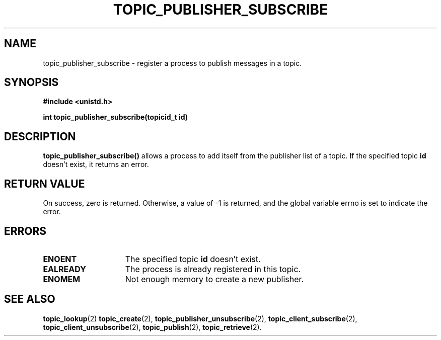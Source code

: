 .TH TOPIC_PUBLISHER_SUBSCRIBE 2 "March 25, 2017" "IIT - CS551" "Syscalls Manual"

.SH NAME
topic_publisher_subscribe \- register a process to publish messages in a topic.

.SH SYNOPSIS
.nf
.ft B
#include <unistd.h>

int topic_publisher_subscribe(topicid_t id)
.ft R
.fi
.SH DESCRIPTION
.de SP
.if t .sp 0.4
.if n .sp
..
.B topic_publisher_subscribe()
allows a process to add itself from the publisher list of a topic. If the specified topic \fBid\fP doesn't exist, it returns an error. 

.SH "RETURN VALUE
On success, zero is returned. Otherwise, a value of \-1 is returned, and the global variable errno is set to indicate the error.

.SH ERRORS
.TP 15
.B ENOENT
The specified topic \fBid\fP doesn't exist.
.TP 15
.B EALREADY
The process is already registered in this topic.
.TP 15
.B ENOMEM
Not enough memory to create a new publisher.

.SH "SEE ALSO"
.BR topic_lookup (2)
.BR topic_create (2),
.BR topic_publisher_unsubscribe (2),
.BR topic_client_subscribe (2),
.BR topic_client_unsubscribe (2),
.BR topic_publish (2),
.BR topic_retrieve (2).
